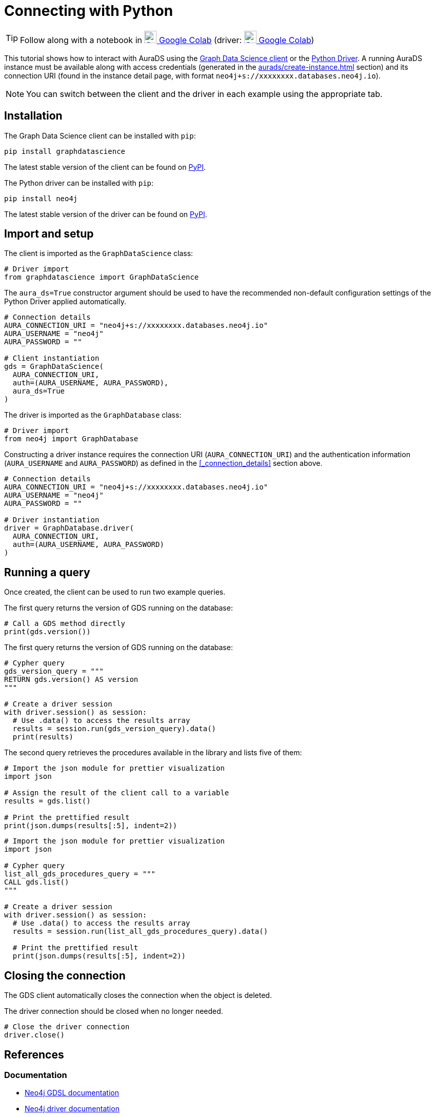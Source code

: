[[connecting-python]]
= Connecting with Python
:description: This page describes how to connect to AuraDS using Python.

TIP: Follow along with a notebook in https://colab.research.google.com/drive/1o_71IwikMvZcg5_B69pTK6rrMLpi-hl_?usp=sharing[image:colab.svg[Colab,24] Google Colab^]
(driver: https://colab.research.google.com/drive/10XK5_fyNURb1u_gvD_lkt7qQvIxzAhnJ?usp=sharing[image:colab.svg[Colab,24] Google Colab^])

This tutorial shows how to interact with AuraDS using the https://neo4j.com/docs/graph-data-science/2.0-preview/python-client/[Graph Data Science client] or the https://neo4j.com/docs/driver-manual/current/get-started[Python Driver]. A running AuraDS instance must be available along with access credentials (generated in the xref:aurads/create-instance.adoc[] section) and its connection URI (found in the instance detail page, with format `neo4j+s://xxxxxxxx.databases.neo4j.io`).

NOTE: You can switch between the client and the driver in each example using the appropriate tab.

== Installation

[.tabbed-example]
====
[.include-with-GDS-client]
=====
The Graph Data Science client can be installed with `pip`:

[source, shell]
----
pip install graphdatascience
----

The latest stable version of the client can be found on https://pypi.org/project/graphdatascience[PyPI].
=====

[.include-with-Python-driver]
=====
The Python driver can be installed with `pip`:

[source, shell]
----
pip install neo4j
----

The latest stable version of the driver can be found on https://pypi.org/project/neo4j[PyPI].
=====
====

== Import and setup

[.tabbed-example]
====
[.include-with-GDS-client]
=====
The client is imported as the `GraphDataScience` class:

[source, python]
----
# Driver import
from graphdatascience import GraphDataScience
----

The `aura_ds=True` constructor argument should be used to have the recommended non-default configuration settings of the Python Driver applied automatically.

[source, python]
----
# Connection details
AURA_CONNECTION_URI = "neo4j+s://xxxxxxxx.databases.neo4j.io"
AURA_USERNAME = "neo4j"
AURA_PASSWORD = ""

# Client instantiation
gds = GraphDataScience(
  AURA_CONNECTION_URI,
  auth=(AURA_USERNAME, AURA_PASSWORD),
  aura_ds=True
)
----
=====

[.include-with-Python-driver]
=====
The driver is imported as the `GraphDatabase` class:

[source, python]
----
# Driver import
from neo4j import GraphDatabase
----

Constructing a driver instance requires the connection URI (`AURA_CONNECTION_URI`) and the authentication information (`AURA_USERNAME` and `AURA_PASSWORD`) as defined in the <<_connection_details>> section above.

[source, python]
----
# Connection details
AURA_CONNECTION_URI = "neo4j+s://xxxxxxxx.databases.neo4j.io"
AURA_USERNAME = "neo4j"
AURA_PASSWORD = ""

# Driver instantiation
driver = GraphDatabase.driver(
  AURA_CONNECTION_URI, 
  auth=(AURA_USERNAME, AURA_PASSWORD)
)
----
=====
====

== Running a query

Once created, the client can be used to run two example queries.

The first query returns the version of GDS running on the database:

[.tabbed-example]
====
[.include-with-GDS-client]
=====
[source, python]
----
# Call a GDS method directly
print(gds.version())
----
=====

[.include-with-Python-driver]
=====
The first query returns the version of GDS running on the database:

[source, python]
----
# Cypher query
gds_version_query = """
RETURN gds.version() AS version
"""

# Create a driver session
with driver.session() as session:
  # Use .data() to access the results array
  results = session.run(gds_version_query).data()
  print(results)
----
=====
====

The second query retrieves the procedures available in the library and lists five of them:

[.tabbed-example]
====
[.include-with-GDS-client]
=====
[source, python]
----
# Import the json module for prettier visualization
import json

# Assign the result of the client call to a variable
results = gds.list()

# Print the prettified result
print(json.dumps(results[:5], indent=2))
----
=====

[.include-with-Python-driver]
=====
[source, python]
----
# Import the json module for prettier visualization
import json

# Cypher query
list_all_gds_procedures_query = """
CALL gds.list()
"""

# Create a driver session
with driver.session() as session:
  # Use .data() to access the results array
  results = session.run(list_all_gds_procedures_query).data()
  
  # Print the prettified result
  print(json.dumps(results[:5], indent=2))
----
=====
====

== Closing the connection

[.tabbed-example]
====
[.include-with-GDS-client]
=====
The GDS client automatically closes the connection when the object is deleted.
=====

[.include-with-Python-driver]
=====
The driver connection should be closed when no longer needed.

[source, python]
----
# Close the driver connection
driver.close()
----
=====
====

== References

=== Documentation
* https://neo4j.com/docs/graph-data-science[Neo4j GDSL documentation^]
* https://neo4j.com/docs/driver-manual/current/get-started/[Neo4j driver documentation^]
* https://neo4j.com/developer[Neo4j developer documentation^]

=== Cypher

* Learn more about the https://neo4j.com/docs/cypher-manual/current/[Cypher^] syntax
* The https://neo4j.com/docs/cypher-manual/current/[Cypher reference card^] is also a great resource for understanding how to use Cypher keywords

=== Modelling

* https://neo4j.com/developer/guide-data-modeling/[Data modelling guidelines^]
* https://neo4j.com/developer/modeling-designs/[Data modelling design^]
* https://neo4j.com/developer/graph-model-refactoring/[Refactoring a data model^]
